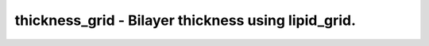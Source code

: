thickness_grid - Bilayer thickness using lipid_grid.
====================================================
 
    .. toctree::
       :maxdepth: 2
 
       :caption: Contents
 
       thickness_grid
